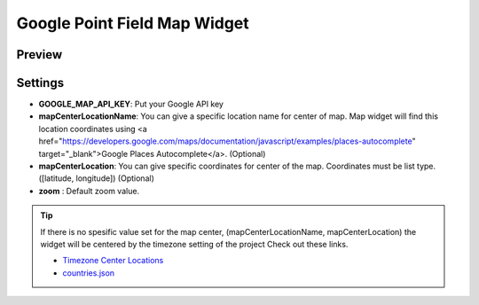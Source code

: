 Google Point Field Map Widget
=============================

Preview
^^^^^^^

.. image:: ../_static/images/google-point-field-map-widget.png

Settings
^^^^^^^^

* **GOOGLE_MAP_API_KEY**: Put your Google API key

* **mapCenterLocationName**: You can give a specific location name for center of map. Map widget will find this location coordinates using <a href="https://developers.google.com/maps/documentation/javascript/examples/places-autocomplete" target="_blank">Google Places Autocomplete</a>. (Optional)

* **mapCenterLocation**: You can give specific coordinates for center of the map. Coordinates must be list type. ([latitude, longitude]) (Optional)

* **zoom** : Default zoom value.

.. Tip::

    If there is no spesific value set for the map center, (mapCenterLocationName, mapCenterLocation) the widget will be centered by the timezone setting of the project
    Check out these links.

    * `Timezone Center Locations <https://github.com/erdem/django-map-widgets/blob/master/mapwidgets/constants.py/>`_
    * `countries.json <https://github.com/erdem/django-map-widgets/blob/master/mapwidgets/constants.py/>`_






